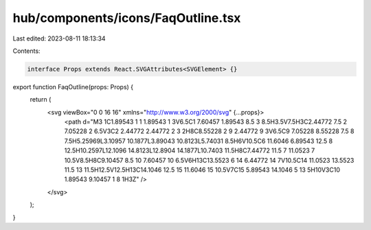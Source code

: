 hub/components/icons/FaqOutline.tsx
===================================

Last edited: 2023-08-11 18:13:34

Contents:

.. code-block:: tsx

    interface Props extends React.SVGAttributes<SVGElement> {}

export function FaqOutline(props: Props) {
  return (
    <svg viewBox="0 0 16 16" xmlns="http://www.w3.org/2000/svg" {...props}>
      <path d="M3 1C1.89543 1 1 1.89543 1 3V6.5C1 7.60457 1.89543 8.5 3 8.5H3.5V7.5H3C2.44772 7.5 2 7.05228 2 6.5V3C2 2.44772 2.44772 2 3 2H8C8.55228 2 9 2.44772 9 3V6.5C9 7.05228 8.55228 7.5 8 7.5H5.25969L3.10957 10.1877L3.89043 10.8123L5.74031 8.5H6V10.5C6 11.6046 6.89543 12.5 8 12.5H10.2597L12.1096 14.8123L12.8904 14.1877L10.7403 11.5H8C7.44772 11.5 7 11.0523 7 10.5V8.5H8C9.10457 8.5 10 7.60457 10 6.5V6H13C13.5523 6 14 6.44772 14 7V10.5C14 11.0523 13.5523 11.5 13 11.5H12.5V12.5H13C14.1046 12.5 15 11.6046 15 10.5V7C15 5.89543 14.1046 5 13 5H10V3C10 1.89543 9.10457 1 8 1H3Z" />
    </svg>
  );
}


